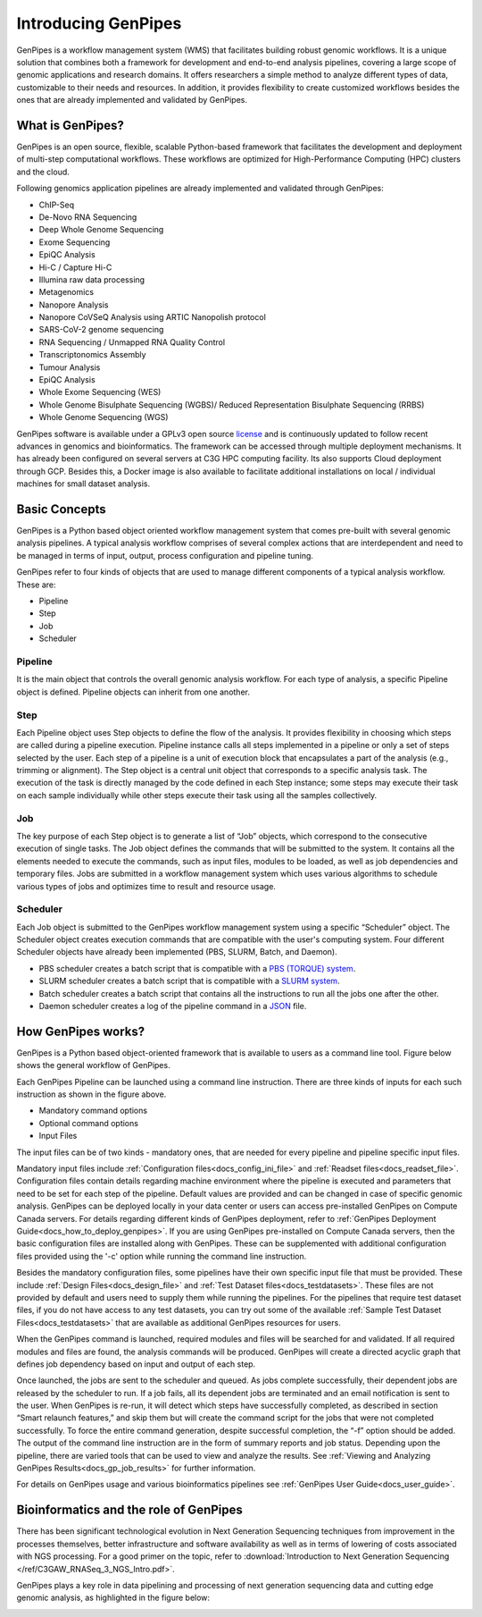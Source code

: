 .. _docs_what_is_genpipes:

.. spelling::

    pipelining
  
Introducing GenPipes
=====================

GenPipes is a workflow management system (WMS) that facilitates building robust genomic workflows. It is a unique solution that combines both a framework for development and end-to-end analysis pipelines, covering a large scope of genomic applications and research domains. It offers researchers a simple method to analyze different types of data, customizable to their needs and resources. In addition, it provides flexibility to create customized workflows besides the ones that are already implemented and validated by GenPipes.

.. _what_is_gp:

What is GenPipes?
-----------------

GenPipes is an open source, flexible, scalable Python-based framework that facilitates
the development and deployment of multi-step computational workflows. These workflows
are optimized for High-Performance Computing (HPC) clusters and the cloud.

Following genomics application pipelines are already implemented and validated through GenPipes:

* ChIP-Seq
* De-Novo RNA Sequencing
* Deep Whole Genome Sequencing
* Exome Sequencing
* EpiQC Analysis
* Hi-C / Capture Hi-C
* Illumina raw data processing
* Metagenomics
* Nanopore Analysis
* Nanopore CoVSeQ Analysis using ARTIC Nanopolish protocol
* SARS-CoV-2 genome sequencing
* RNA Sequencing / Unmapped RNA Quality Control
* Transcriptonomics Assembly
* Tumour Analysis
* EpiQC Analysis
* Whole Exome Sequencing (WES)
* Whole Genome Bisulphate Sequencing (WGBS)/ Reduced Representation Bisulphate Sequencing (RRBS)
* Whole Genome Sequencing (WGS)

GenPipes software is available under a GPLv3 open source `license <https://bitbucket.org/mugqic/genpipes/src/master/COPYING.LESSER>`_ and is continuously updated to follow recent advances in genomics and bioinformatics. The framework can be accessed through multiple deployment mechanisms. It has already been configured on several servers at C3G HPC computing facility. Its also supports Cloud deployment through GCP. Besides this,  a Docker image is also available to facilitate additional installations on local / individual machines for small dataset analysis.

.. image:: /img/gp_components.png

Basic Concepts
--------------

GenPipes is a Python based object oriented workflow management system that comes pre-built with several genomic analysis pipelines. A  typical analysis workflow comprises of several complex actions that are interdependent and need to be managed in terms of input, output, process configuration and pipeline tuning.

GenPipes refer to four kinds of objects that are used to manage different components of a typical analysis workflow. These are:

- Pipeline
- Step
- Job
- Scheduler

Pipeline
.........

It is the main object that controls the overall genomic analysis workflow. For each type of analysis, a specific Pipeline object is defined. Pipeline objects can inherit from one another.

Step
....

Each Pipeline object uses Step objects to define the flow of the analysis. It provides flexibility in choosing which steps are called during a pipeline execution. Pipeline instance calls all steps implemented in a pipeline or only a set of steps selected by the user. Each step of a pipeline is a unit of execution block that encapsulates a part of the analysis (e.g., trimming or alignment). The Step object is a central unit object that corresponds to a specific analysis task. The execution of the task is directly managed by the code defined in each Step instance; some steps may execute their task on each sample individually while other steps execute their task using all the samples collectively.

Job
....

The key purpose of each Step object is to generate a list of “Job” objects, which correspond to the consecutive execution of single tasks. The Job object defines the commands that will be submitted to the system. It contains all the elements needed to execute the commands, such as input files, modules to be loaded, as well as job dependencies and temporary files. Jobs are submitted in a workflow management system which uses various algorithms to schedule various types of jobs and optimizes time to result and resource usage.

Scheduler
.........

Each Job object is submitted to the GenPipes workflow management system using a specific “Scheduler” object. The Scheduler object creates execution commands that are compatible with the user's computing system. Four different Scheduler objects have already been implemented (PBS, SLURM, Batch, and Daemon).

* PBS scheduler creates a batch script that is compatible with a `PBS (TORQUE) system`_.
* SLURM scheduler creates a batch script that is compatible with a `SLURM system`_.
* Batch scheduler creates a batch script that contains all the instructions to run all the jobs one after the other.
* Daemon scheduler creates a log of the pipeline command in a `JSON`_ file.

How GenPipes works?
--------------------

GenPipes is a Python based object-oriented framework that is available to users as a command line tool. Figure below shows the general workflow of GenPipes. 

.. image:: /img/gp_working.png

Each GenPipes Pipeline can be launched using a command line instruction. There are three kinds of inputs for each such instruction as shown in the figure above.

* Mandatory command options
* Optional command options
* Input Files

The input files can be of two kinds - mandatory ones, that are needed for every pipeline and pipeline specific input files. 

Mandatory input files include :ref:`Configuration files<docs_config_ini_file>` and :ref:`Readset files<docs_readset_file>`. Configuration files contain details regarding machine environment where the pipeline is executed and parameters that need to be set for each step of the pipeline. Default values are provided and can be changed in case of specific genomic analysis. GenPipes can be deployed locally in your data center or users can access pre-installed GenPipes on Compute Canada servers.  For details regarding different kinds of GenPipes deployment, refer to :ref:`GenPipes Deployment Guide<docs_how_to_deploy_genpipes>`. If you are using GenPipes pre-installed on Compute Canada servers, then the basic configuration files are installed along with GenPipes. These can be supplemented with additional configuration files provided using the '-c' option while running the command line instruction.

Besides the mandatory configuration files, some pipelines have their own specific input file that must be provided. These include :ref:`Design Files<docs_design_file>` and :ref:`Test Dataset files<docs_testdatasets>`. These files are not provided by default and users need to supply them while running the pipelines. For the pipelines that require test dataset files, if you do not have access to any test datasets, you can try out some of the available :ref:`Sample Test Dataset Files<docs_testdatasets>` that are available as additional GenPipes resources for users.

When the GenPipes command is launched, required modules and files will be searched for and validated. If all required modules and files are found, the analysis commands will be produced. GenPipes will create a directed acyclic graph that defines job dependency based on input and output of each step.

Once launched, the jobs are sent to the scheduler and queued. As jobs complete successfully, their dependent jobs are released by the scheduler to run. If a job fails, all its dependent jobs are terminated and an email notification is sent to the user. When GenPipes is re-run, it will detect which steps have successfully completed, as described in section “Smart relaunch features,” and skip them but will create the command script for the jobs that were not completed successfully. To force the entire command generation, despite successful completion, the “-f” option should be added.  
The output of the command line instruction are in the form of summary reports and job status. Depending upon the pipeline, there are varied tools that can be used to view and analyze the results.  See :ref:`Viewing and Analyzing GenPipes Results<docs_gp_job_results>` for further information.
 
For details on GenPipes usage and various bioinformatics pipelines see :ref:`GenPipes User Guide<docs_user_guide>`.

Bioinformatics and the role of GenPipes
---------------------------------------
There has been significant technological evolution in Next Generation Sequencing techniques from improvement in the processes themselves, better infrastructure and software availability as well as in terms of lowering of costs associated with NGS processing.  For a good primer on the topic, refer to :download:`Introduction to Next Generation Sequencing </ref/C3GAW_RNASeq_3_NGS_Intro.pdf>`.

GenPipes plays a key role in data pipelining and processing of next generation sequencing data and cutting edge genomic analysis, as highlighted in the figure below:

.. image:: /img/genpipes-role-bioif.png

.. _PBS (TORQUE) system: https://github.com/adaptivecomputing/torque 
.. _SLURM system: https://slurm.schedmd.com/documentation.html
.. _JSON: https://www.json.org 
